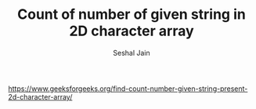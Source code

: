 #+TITLE: Count of number of given string in 2D character array
#+AUTHOR: Seshal Jain
#+TAGS[]: string
https://www.geeksforgeeks.org/find-count-number-given-string-present-2d-character-array/
